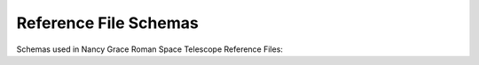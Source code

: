 .. _reference_files:

Reference File Schemas
======================

Schemas used in Nancy Grace Roman Space Telescope Reference Files:

.. asdf-autoschemas::
    :standard_prefix: schemas/reference_files

    abvegaoffset-1.2.0
    apcorr-1.2.0
    dark-1.4.0
    distortion-1.3.0
    epsf-1.3.0
    flat-1.3.0
    gain-1.2.0
    inverselinearity-1.2.0
    ipc-1.3.0
    linearity-1.2.0
    mask-1.2.0
    matable-1.2.0
    pixelarea-1.3.0
    readnoise-1.3.0
    ref_common-1.2.0
    ref_exposure_type-1.3.0
    ref_optical_element-1.3.0
    refpix-1.2.0
    saturation-1.2.0
    skycells-1.1.0
    superbias-1.2.0
    wfi_img_photom-1.3.0
